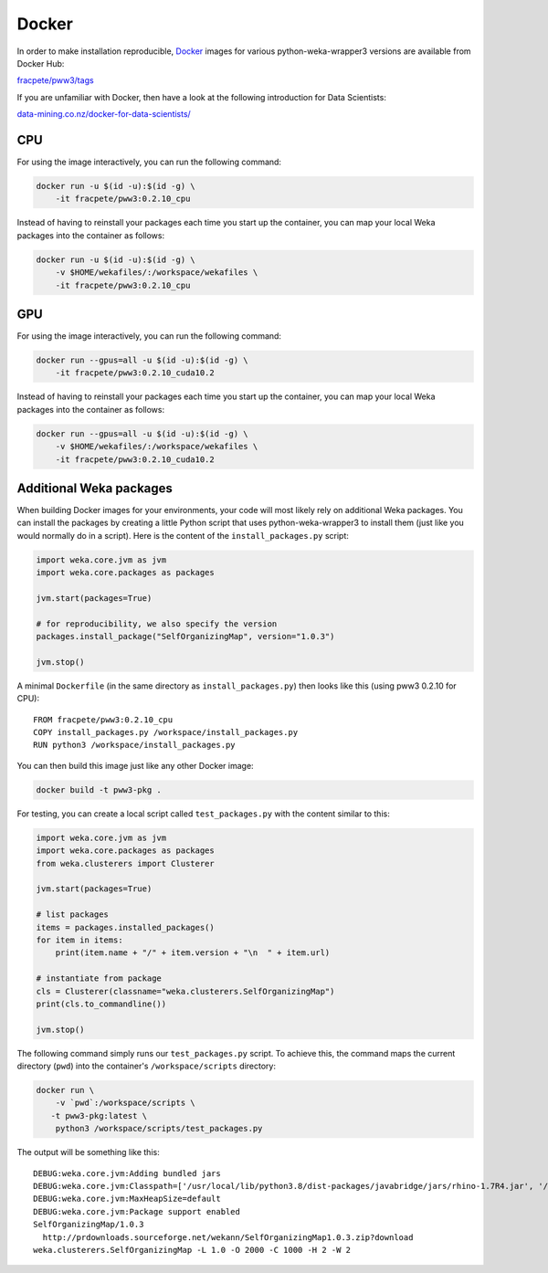 Docker
======

In order to make installation reproducible, `Docker <https://www.docker.com/>`__
images for various python-weka-wrapper3 versions are available from Docker Hub:

`fracpete/pww3/tags <https://hub.docker.com/r/fracpete/pww3/tags>`__

If you are unfamiliar with Docker, then have a look at the following
introduction for Data Scientists:

`data-mining.co.nz/docker-for-data-scientists/ <https://www.data-mining.co.nz/docker-for-data-scientists/>`__


CPU
---

For using the image interactively, you can run the following command:

.. code-block:: bash

   docker run -u $(id -u):$(id -g) \
       -it fracpete/pww3:0.2.10_cpu

Instead of having to reinstall your packages each time you start up the container,
you can map your local Weka packages into the container as follows:

.. code-block:: bash

   docker run -u $(id -u):$(id -g) \
       -v $HOME/wekafiles/:/workspace/wekafiles \
       -it fracpete/pww3:0.2.10_cpu


GPU
---

For using the image interactively, you can run the following command:

.. code-block:: bash

   docker run --gpus=all -u $(id -u):$(id -g) \
       -it fracpete/pww3:0.2.10_cuda10.2

Instead of having to reinstall your packages each time you start up the container,
you can map your local Weka packages into the container as follows:

.. code-block:: bash

   docker run --gpus=all -u $(id -u):$(id -g) \
       -v $HOME/wekafiles/:/workspace/wekafiles \
       -it fracpete/pww3:0.2.10_cuda10.2


Additional Weka packages
------------------------

When building Docker images for your environments, your code will most likely rely
on additional Weka packages. You can install the packages by creating a little
Python script that uses python-weka-wrapper3 to install them (just like you would
normally do in a script). Here is the content of the ``install_packages.py``
script:

.. code-block:: python

   import weka.core.jvm as jvm
   import weka.core.packages as packages

   jvm.start(packages=True)

   # for reproducibility, we also specify the version
   packages.install_package("SelfOrganizingMap", version="1.0.3")

   jvm.stop()


A minimal ``Dockerfile`` (in the same directory as ``install_packages.py``) then looks
like this (using pww3 0.2.10 for CPU):

::

   FROM fracpete/pww3:0.2.10_cpu
   COPY install_packages.py /workspace/install_packages.py
   RUN python3 /workspace/install_packages.py


You can then build this image just like any other Docker image:

.. code-block:: bash

   docker build -t pww3-pkg .


For testing, you can create a local script called ``test_packages.py`` with
the content similar to this:

.. code-block:: python

   import weka.core.jvm as jvm
   import weka.core.packages as packages
   from weka.clusterers import Clusterer

   jvm.start(packages=True)

   # list packages
   items = packages.installed_packages()
   for item in items:
       print(item.name + "/" + item.version + "\n  " + item.url)

   # instantiate from package
   cls = Clusterer(classname="weka.clusterers.SelfOrganizingMap")
   print(cls.to_commandline())

   jvm.stop()


The following command simply runs our ``test_packages.py`` script. To achieve this,
the command maps the current directory (``pwd``) into the container's ``/workspace/scripts``
directory:

.. code-block:: bash

   docker run \
       -v `pwd`:/workspace/scripts \
      -t pww3-pkg:latest \
       python3 /workspace/scripts/test_packages.py


The output will be something like this:

::

   DEBUG:weka.core.jvm:Adding bundled jars
   DEBUG:weka.core.jvm:Classpath=['/usr/local/lib/python3.8/dist-packages/javabridge/jars/rhino-1.7R4.jar', '/usr/local/lib/python3.8/dist-packages/javabridge/jars/runnablequeue.jar', '/usr/local/lib/python3.8/dist-packages/javabridge/jars/cpython.jar', '/usr/local/lib/python3.8/dist-packages/weka/lib/weka.jar', '/usr/local/lib/python3.8/dist-packages/weka/lib/python-weka-wrapper.jar']
   DEBUG:weka.core.jvm:MaxHeapSize=default
   DEBUG:weka.core.jvm:Package support enabled
   SelfOrganizingMap/1.0.3
     http://prdownloads.sourceforge.net/wekann/SelfOrganizingMap1.0.3.zip?download
   weka.clusterers.SelfOrganizingMap -L 1.0 -O 2000 -C 1000 -H 2 -W 2

